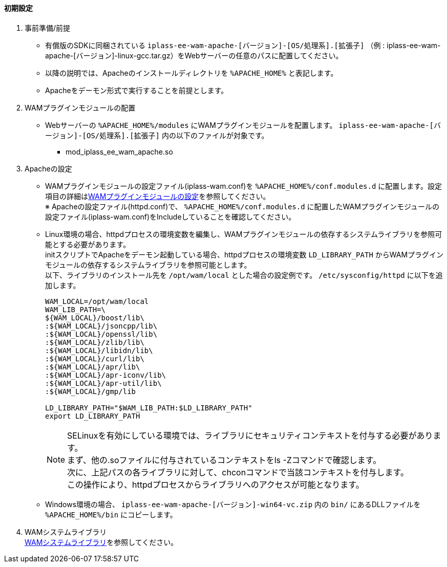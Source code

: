 ==== 初期設定

. 事前準備/前提
* 有償版のSDKに同梱されている `iplass-ee-wam-apache-[バージョン]-[OS/処理系].[拡張子]` （例 : iplass-ee-wam-apache-[バージョン]-linux-gcc.tar.gz）をWebサーバーの任意のパスに配置してください。
* 以降の説明では、Apacheのインストールディレクトリを `%APACHE_HOME%` と表記します。
* Apacheをデーモン形式で実行することを前提とします。

. WAMプラグインモジュールの配置 +
* Webサーバーの `%APACHE_HOME%/modules` にWAMプラグインモジュールを配置します。 `iplass-ee-wam-apache-[バージョン]-[OS/処理系].[拡張子]` 内の以下のファイルが対象です。
** mod_iplass_ee_wam_apache.so

. Apacheの設定
* WAMプラグインモジュールの設定ファイル(iplass-wam.conf)を `%APACHE_HOME%/conf.modules.d` に配置します。設定項目の詳細は<<wamsettingfile, WAMプラグインモジュールの設定>>を参照してください。 +
※ Apacheの設定ファイル(httpd.conf)で、 `%APACHE_HOME%/conf.modules.d` に配置したWAMプラグインモジュールの設定ファイル(iplass-wam.conf)をIncludeしていることを確認してください。

* Linux環境の場合、httpdプロセスの環境変数を編集し、WAMプラグインモジュールの依存するシステムライブラリを参照可能とする必要があります。 +
initスクリプトでApacheをデーモン起動している場合、httpdプロセスの環境変数 `LD_LIBRARY_PATH` からWAMプラグインモジュールの依存するシステムライブラリを参照可能とします。 +
以下、ライブラリのインストール先を `/opt/wam/local` とした場合の設定例です。 `/etc/sysconfig/httpd` に以下を追加します。
+
----
WAM_LOCAL=/opt/wam/local
WAM_LIB_PATH=\
${WAM_LOCAL}/boost/lib\
:${WAM_LOCAL}/jsoncpp/lib\
:${WAM_LOCAL}/openssl/lib\
:${WAM_LOCAL}/zlib/lib\
:${WAM_LOCAL}/libidn/lib\
:${WAM_LOCAL}/curl/lib\
:${WAM_LOCAL}/apr/lib\
:${WAM_LOCAL}/apr-iconv/lib\
:${WAM_LOCAL}/apr-util/lib\
:${WAM_LOCAL}/gmp/lib

LD_LIBRARY_PATH="$WAM_LIB_PATH:$LD_LIBRARY_PATH"
export LD_LIBRARY_PATH
----
+
NOTE: SELinuxを有効にしている環境では、ライブラリにセキュリティコンテキストを付与する必要があります。 +
まず、他の.soファイルに付与されているコンテキストをls -Zコマンドで確認します。 +
次に、上記パスの各ライブラリに対して、chconコマンドで当該コンテキストを付与します。 +
この操作により、httpdプロセスからライブラリへのアクセスが可能となります。


* Windows環境の場合、 `iplass-ee-wam-apache-[バージョン]-win64-vc.zip` 内の `bin/` にあるDLLファイルを `%APACHE_HOME%/bin` にコピーします。

. WAMシステムライブラリ +
<<wamapachesystemlibs,WAMシステムライブラリ>>を参照してください。
